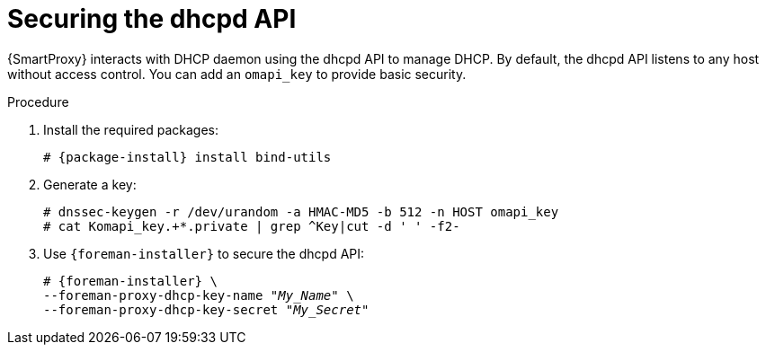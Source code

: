 [id="Securing_the_dhcpd_API_{context}"]
= Securing the dhcpd API

{SmartProxy} interacts with DHCP daemon using the dhcpd API to manage DHCP.
By default, the dhcpd API listens to any host without access control.
You can add an `omapi_key` to provide basic security.

.Procedure
. Install the required packages:
+
[options="nowrap", subs="+quotes,verbatim,attributes"]
ifndef::foreman-deb[]
----
# {package-install} install bind-utils
----
endif::[]
ifdef::foreman-deb[]
----
# {package-install} install bind9-utils
----
endif::[]
. Generate a key:
+
[options="nowrap", subs="+quotes,verbatim,attributes"]
----
# dnssec-keygen -r /dev/urandom -a HMAC-MD5 -b 512 -n HOST omapi_key
# cat Komapi_key.+*.private | grep ^Key|cut -d ' ' -f2-
----
. Use `{foreman-installer}` to secure the dhcpd API:
+
[options="nowrap", subs="+quotes,verbatim,attributes"]
----
# {foreman-installer} \
--foreman-proxy-dhcp-key-name "_My_Name_" \
--foreman-proxy-dhcp-key-secret "_My_Secret_"
----

